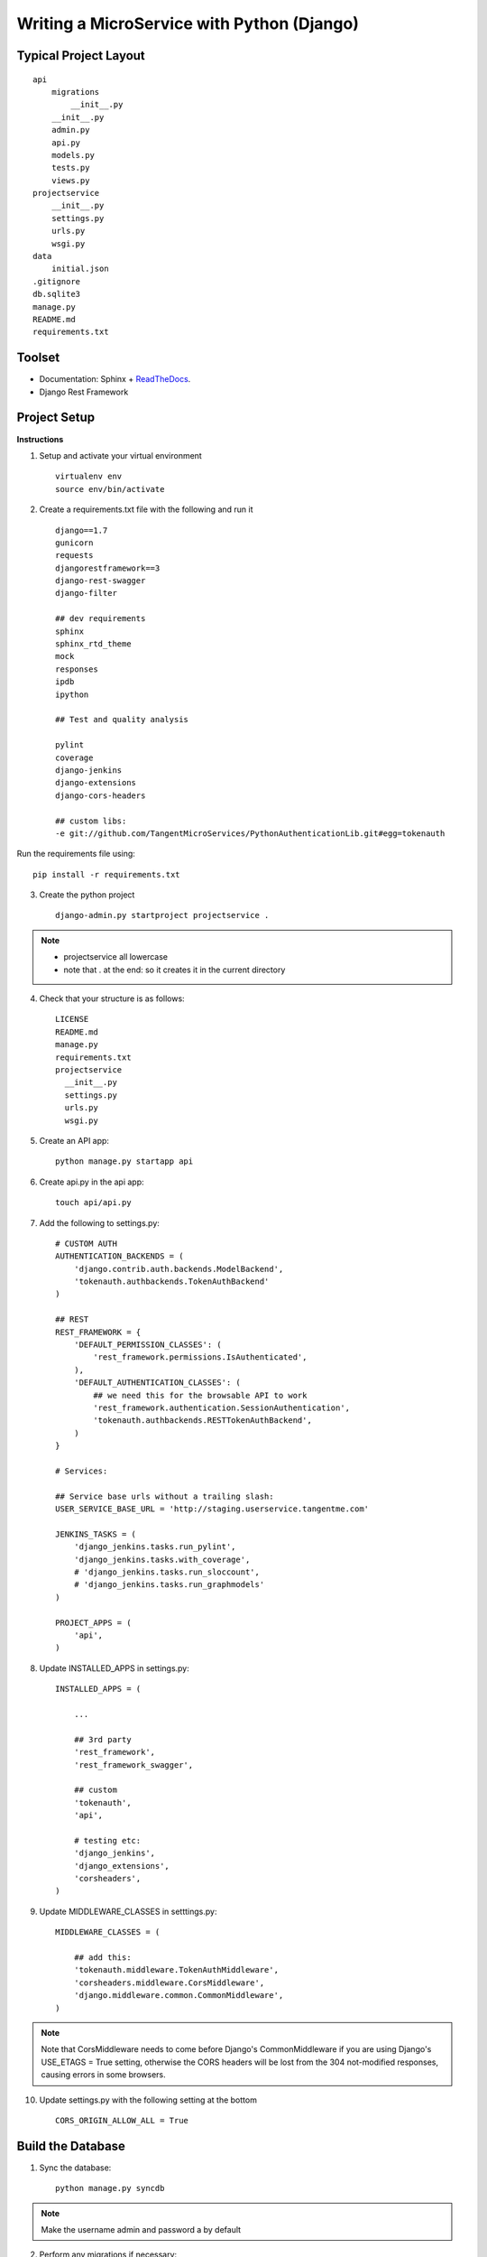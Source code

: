 .. tabularcolumns:: |l|c|p{5cm}|

+-----+-------------------------------------------------+----------------------------------------------------------------+
|Sr No|          SOAP(Simple Object Access Protocol)    |              REST(REpresentational State Transfer)             |
+-----+-------------------------------------------------+----------------------------------------------------------------+
|1    |          SOAP is a protocol                     |              REST is an architectural style                    |
+-----+-------------------------------------------------+----------------------------------------------------------------+
|3    |uses services interfaces to expose business logic|                 REST uses URI to expose business logic.        |                   
+-----+-------------------------------------------------+----------------------------------------------------------------+
|4    |JAX-WS is the java API for SOAP web services.    |         JAX-RS is the java API for RESTful web services.       |
+-----+-------------------------------------------------+----------------------------------------------------------------+
|5    |requires more bandwidth and resource than REST.  |              requires less bandwidth and resource than SOAP.   |
+-----+-------------------------------------------------+----------------------------------------------------------------+
|7    |requires more bandwidth and resource than REST.  |              requires less bandwidth and resource than SOAP.   |
+-----+-------------------------------------------------+----------------------------------------------------------------+
|6    |SOAP defines its own security.                   |RESTful web services inherits security measures from the        |
|     |                                                 |                                   underlying transport.        |
|     |                                                 |                                                                |
+-----+-------------------------------------------------+----------------------------------------------------------------+
|2    |SOAP can't use REST because it is a protocol     |    REST can use SOAP web services because it is a concept      |            |     |                                                 |        and can use any protocol like HTTP, SOAP.               |
|     |                                                 |                                                                |
+-----+-------------------------------------------------+----------------------------------------------------------------+


Writing a MicroService with Python (Django)
===========================================

Typical Project Layout
-----------------------

::

    api
        migrations
            __init__.py
        __init__.py
        admin.py
        api.py
        models.py
        tests.py
        views.py
    projectservice
        __init__.py
        settings.py
        urls.py
        wsgi.py
    data
        initial.json
    .gitignore
    db.sqlite3
    manage.py
    README.md
    requirements.txt


Toolset
--------

* Documentation: Sphinx + `ReadTheDocs <https://readthedocs.org/>`_.
* Django Rest Framework    

Project Setup
-------------

**Instructions**

1. Setup and activate your virtual environment

  ::

    virtualenv env
    source env/bin/activate

2. Create a requirements.txt file with the following and run it

  ::

    django==1.7
    gunicorn
    requests
    djangorestframework==3
    django-rest-swagger
    django-filter

    ## dev requirements
    sphinx
    sphinx_rtd_theme
    mock
    responses
    ipdb
    ipython

    ## Test and quality analysis

    pylint
    coverage
    django-jenkins
    django-extensions
    django-cors-headers

    ## custom libs:
    -e git://github.com/TangentMicroServices/PythonAuthenticationLib.git#egg=tokenauth

Run the requirements file using::

    pip install -r requirements.txt

3. Create the python project

  ::

    django-admin.py startproject projectservice .

.. note::

    * projectservice all lowercase 
    * note that . at the end: so it creates it in the current directory
  

4. Check that your structure is as follows::

    LICENSE     
    README.md   
    manage.py   
    requirements.txt
    projectservice    
      __init__.py 
      settings.py 
      urls.py   
      wsgi.py

5. Create an API app::

    python manage.py startapp api

6. Create api.py in the api app::

    touch api/api.py

7. Add the following to settings.py::

    # CUSTOM AUTH
    AUTHENTICATION_BACKENDS = (
        'django.contrib.auth.backends.ModelBackend',
        'tokenauth.authbackends.TokenAuthBackend'
    )

    ## REST
    REST_FRAMEWORK = {
        'DEFAULT_PERMISSION_CLASSES': (
            'rest_framework.permissions.IsAuthenticated',
        ),
        'DEFAULT_AUTHENTICATION_CLASSES': (
            ## we need this for the browsable API to work
            'rest_framework.authentication.SessionAuthentication',
            'tokenauth.authbackends.RESTTokenAuthBackend',        
        )
    }

    # Services:

    ## Service base urls without a trailing slash:
    USER_SERVICE_BASE_URL = 'http://staging.userservice.tangentme.com'

    JENKINS_TASKS = (
        'django_jenkins.tasks.run_pylint',
        'django_jenkins.tasks.with_coverage',
        # 'django_jenkins.tasks.run_sloccount',
        # 'django_jenkins.tasks.run_graphmodels'
    )

    PROJECT_APPS = (
        'api',
    )

8. Update INSTALLED_APPS in settings.py::

    INSTALLED_APPS = (

        ...

        ## 3rd party
        'rest_framework',
        'rest_framework_swagger',

        ## custom
        'tokenauth',
        'api',

        # testing etc:
        'django_jenkins',
        'django_extensions',
        'corsheaders',
    )

9. Update MIDDLEWARE_CLASSES in setttings.py::

    MIDDLEWARE_CLASSES = (

        ## add this:
        'tokenauth.middleware.TokenAuthMiddleware',
        'corsheaders.middleware.CorsMiddleware',
        'django.middleware.common.CommonMiddleware',
    )

.. note::

    Note that CorsMiddleware needs to come before Django's CommonMiddleware if you are using Django's USE_ETAGS = True setting, otherwise the CORS headers will be lost from the 304 not-modified responses, causing errors in some browsers.

10. Update settings.py with the following setting at the bottom

    ::

        CORS_ORIGIN_ALLOW_ALL = True


Build the Database
------------------

1. Sync the database::

    python manage.py syncdb

.. note::
    
    Make the username admin and password a by default

2. Perform any migrations if necessary::

    python manage.py makemigrations
    python manage.py migrate

Initial Data
------------

1. Login to the admin panel and create some test data

2. Dump the data::

    python manage.py dumpdata > data/initial.json

3. Run the data to test that it works::

    python manage.py loaddata data/initial.json


Writing some Code
--------------------

Create some end points using - `Django REST Framework <http://www.django-rest-framework.org/>`_.

.. note::

    To include a Swagger API explorer for your API. Add::

        url(r'^api-explorer/', include('rest_framework_swagger.urls')), 

    to `urls.py`. for more info on using Swagger with Django Rest Framework, see: 

.. warning::

    The following code is for the hours service using entry. Rename accordingly.

1. In models.py add the following::

    from django.contrib.auth.models import User
    ...
    
    class Entry(models.Model):

        user = models.ForeignKey(User)
        title = models.CharField(max_length=200)

2. In api.py add the following::

    from rest_framework import viewsets, routers, serializers
    from rest_framework.decorators import detail_route
    from rest_framework.response import Response

    ...
    class EntryViewSet(viewsets.ModelViewSet):
        model = Entry
        serializer_class=EntrySerializer

    hours_router = routers.DefaultRouter()
    hours_router.register('entry', EntryViewSet)

3. In urls.py add the following::

    from api.api import hours_router
    ...

    urlpatterns = patterns('',
        url(r'^', include(hours_router.urls)), 
    )

4. python manage.py runserver


Authentication
--------------

Documenting
------------

1. Build the documentation in Sphinx

  ::

    sphinx-quickstart

This will create a folder called /docs and the structure should like this this::

    Makefile  
    make.bat
    build/    
    source/
      _static   
      _templates  
      conf.py   
      index.rst

2. Add /docs/build/ to .gitignore file


3. Write your own documentation as you go - `RST Docs <http://docutils.sourceforge.net/docs/user/rst/quickref.html>`_.

4. Update the readme file with instructions on how to setup the project

.. warning::

    The following code is for the hours service. Rename accordingly.
::

    # HoursService

    [![Build Status](http://jenkins.tangentme.com/buildStatus/icon?job=Build HoursService)](http://jenkins.tangentme.com/view/MicroServices/job/Build%20HoursService/)

    A Service for time tracking

    ## Setting Up

    1. Start and activate environment
        
            Virtualenv env
            source env/bin/activate

    1. Run the requirements

            pip install -r requirements.txt
        
    1. Install the database

            python manage.py syncdb
            
    1. Run the initial data (if required - this is test data only)

            python manage.py loaddata data/initial.json

    1. Run the tests to ensure the project is up and running correctly

            python manage.py test



Testing
------------

Unit Tests
___________

Uint tests can be run with::

    python manage.py test

Integration Tests
__________________

Integration tests should be stored in files matching the pattern `*_ITCase.py`. They can be run with:: 

    python manage.py test --pattern="*_ITCase.py"


Continious Integration with Jenkins
----------------------------------------

**Requirements**

* pip install pylint
* pip install coverage
* pip install django-jenkins
* pip install django-extensions

**Instructions**

1. Install requirements::

    pip install -r requirements.txt
    pip install pylint
    pip install coverage
    pip install django-jenkins
    pip install django-extensions

2. Configure settings.py::

    JENKINS_TASKS = (
      'django_jenkins.tasks.run_pylint',
      'django_jenkins.tasks.with_coverage',
      # 'django_jenkins.tasks.run_sloccount',
      # 'django_jenkins.tasks.run_graphmodels'
    )

    ## Apps to run analysis over:
    PROJECT_APPS = (
        'api',
    )

3. Run:: 

    `./manage.py jenkins`

This will:

* Run tests (build junit report)
* Generate coverage report (cobertura)
* Run pylint (generate checkstyle report)

All files are generated in the `reports` directory

